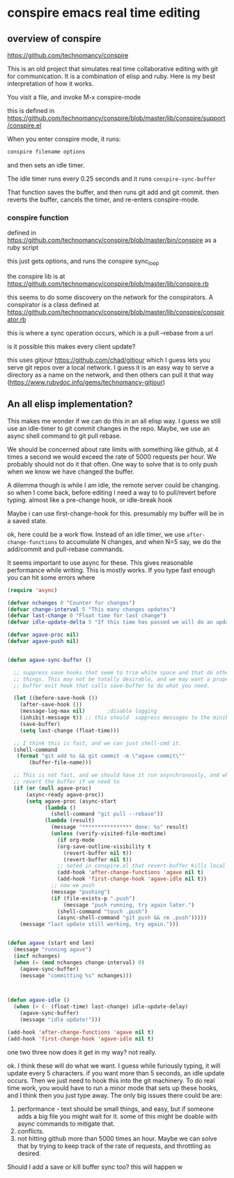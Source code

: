 * conspire emacs real time editing

** overview of conspire
https://github.com/technomancy/conspire

This is an old project that simulates real time collaborative editing with git for communication. It is a combination of elisp and ruby. Here is my best interpretation of how it works.

You visit a file, and invoke M-x conspire-mode

this is defined in https://github.com/technomancy/conspire/blob/master/lib/conspire/support/conspire.el


When you enter conspire mode, it runs:

#+BEGIN_SRC sh
conspire filename options
#+END_SRC

and then sets an idle timer.

The idle timer runs every 0.25 seconds and it runs ~conspire-sync-buffer~

That function saves the buffer, and then runs git add and git commit.  then reverts the buffer, cancels the timer, and re-enters conspire-mode.

*** conspire function

defined in https://github.com/technomancy/conspire/blob/master/bin/conspire as a ruby script

this just gets options, and runs the conspire sync_loop

the conspire lib is at https://github.com/technomancy/conspire/blob/master/lib/conspire.rb


this seems to do some discovery on the network for the conspirators. A conspirator is a class defined at https://github.com/technomancy/conspire/blob/master/lib/conspire/conspirator.rb

this is where a sync operation occurs, which is a pull --rebase from a url

is it possible this makes every client update?

this uses gitjour https://github.com/chad/gitjour which I guess lets you serve git repos over a local network. I guess it is an easy way to serve a directory as a name on the network, and then others can pull it that way (https://www.rubydoc.info/gems/technomancy-gitjour)

** An all elisp implementation?

This makes me wonder if we can do this in an all elisp way. I guess we still use an idle-timer to git commit changes in the repo. Maybe, we use an async shell command to git pull rebase.

We should be concerned about rate limits with something like github, at 4 times a second we would exceed the rate of 5000 requests per hour. We probably should not do it that often. One way to solve that is to only push when we know we have changed the buffer.

A dilemma though is while I am idle, the remote server could be changing. so when I come back, before editing I need a way to to pull/revert before typing. almost like a pre-change hook, or idle-break hook

Maybe i can use  first-change-hook for this. presumably my buffer will be in a saved state.

ok, here could be a work flow. Instead of an idle timer, we use ~after-change-functions~ to accumulate N changes, and when N=5 say, we do the add/commit and pull-rebase commands.

It seems important to use async for these. This gives reasonable performance while writing. This is mostly works. If you type fast enough you can hit some errors where

#+BEGIN_SRC emacs-lisp
(require 'async)

(defvar nchanges 0 "Counter for changes")
(defvar change-interval 5 "This many changes updates")
(defvar last-change 0 "Float time for last change")
(defvar idle-update-delta 5 "If this time has passed we will do an update")

(defvar agave-proc nil)
(defvar agave-push nil)


(defun agave-sync-buffer ()

  ;; suppress save hooks that seem to trim white space and that do other
  ;; things. This may not be totally desirable, and we may want a proper
  ;; buffer exit hook that calls save-buffer to do what you need.

  (let ((before-save-hook ())
	(after-save-hook ())
	(message-log-max nil)		;disable logging
	(inhibit-message t)) ;; this should  suppress messages to the minibuffer
    (save-buffer)
    (setq last-change (float-time)))

  ;; I think this is fast, and we can just shell-cmd it.
  (shell-command
   (format "git add %s && git commit -m \"agave commit\""
	   (buffer-file-name)))

  ;; This is not fast, and we should have it run asynchronously, and when done
  ;; revert the buffer if we need to
  (if (or (null agave-proc)
	  (async-ready agave-proc))
      (setq agave-proc (async-start
			(lambda ()
			  (shell-command "git pull --rebase"))
			(lambda (result)
			  (message "**************** done: %s" result)
			  (unless (verify-visited-file-modtime)
			    (if org-mode
				(org-save-outline-visibility t
				  (revert-buffer nil t))
			      (revert-buffer nil t))
			    ;; noted in conspire.el that revert-buffer kills local variables...
			    (add-hook 'after-change-functions 'agave nil t)
			    (add-hook 'first-change-hook 'agave-idle nil t))
			  ;; now we push
			  (message "pushing")
			  (if (file-exists-p ".push")
			      (message "push running, try again later.")
			    (shell-command "touch .push")
			    (async-shell-command "git push && rm .push")))))
    (message "last update still working, try again.")))


(defun agave (start end len)
  (message "running agave")
  (incf nchanges)
  (when (= (mod nchanges change-interval) 0)
    (agave-sync-buffer)
    (message "committing %s" nchanges)))



(defun agave-idle ()
  (when (> (- (float-time) last-change) idle-update-delay)
    (agave-sync-buffer)
    (message "idle update!")))

(add-hook 'after-change-functions 'agave nil t)
(add-hook 'first-change-hook 'agave-idle nil t)
#+END_SRC

#+RESULTS:
: agave-sync-buffer

one two three now does it get in my way? not really.

ok. I think these will do what we want. I guess while furiously typing, it will update every 5 characters. if you want more than 5 seconds, an idle update occurs. Then we just need to hook this into the git machinery. To do real time work, you would have to run a minor mode that sets up these hooks, and I think then you just type away. The only big issues there could be are:

1. performance - text should be small things, and easy, but if someone adds a big file you might wait for it. some of this might be doable with async commands to mitigate that.
2. conflicts.
3. not hitting github more than 5000 times an hour. Maybe we can solve that by trying to keep track of the rate of requests, and throttling as desired.

Should I add a save or kill       buffer sync too? this will happen w
